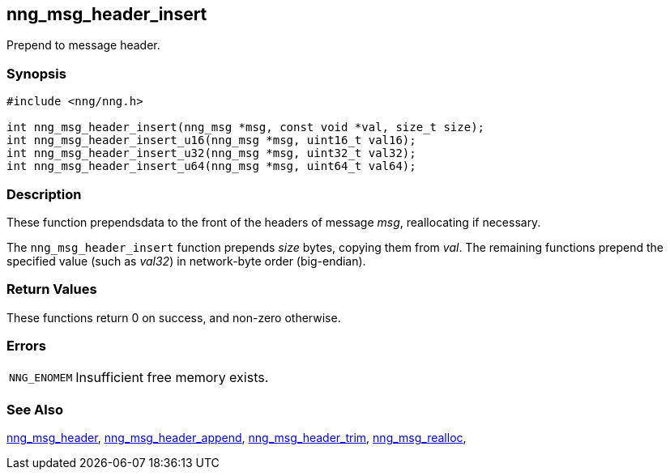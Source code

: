 ## nng_msg_header_insert

Prepend to message header.

### Synopsis

```c
#include <nng/nng.h>

int nng_msg_header_insert(nng_msg *msg, const void *val, size_t size);
int nng_msg_header_insert_u16(nng_msg *msg, uint16_t val16);
int nng_msg_header_insert_u32(nng_msg *msg, uint32_t val32);
int nng_msg_header_insert_u64(nng_msg *msg, uint64_t val64);
```

### Description

These function prependsdata to the front of the headers of message _msg_, reallocating if necessary.

The `nng_msg_header_insert` function prepends _size_ bytes, copying them from _val_.
The remaining functions prepend the specified value (such as _val32_) in network-byte order (big-endian).

### Return Values

These functions return 0 on success, and non-zero otherwise.

### Errors

[horizontal]
`NNG_ENOMEM`:: Insufficient free memory exists.

### See Also

xref:nng_msg_header.adoc[nng_msg_header],
xref:nng_msg_header_append.adoc[nng_msg_header_append],
xref:nng_msg_header_trim.adoc[nng_msg_header_trim],
xref:nng_msg_realloc.adoc[nng_msg_realloc],
